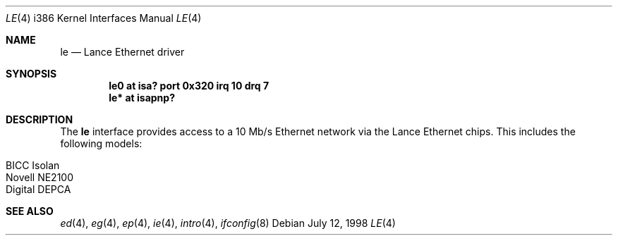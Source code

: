 .\"	$OpenBSD: le.4,v 1.5 2000/07/05 13:46:52 aaron Exp $
.\"
.\" Copyright (c) 1994 James A. Jegers
.\" All rights reserved.
.\"
.\" Redistribution and use in source and binary forms, with or without
.\" modification, are permitted provided that the following conditions
.\" are met:
.\" 1. Redistributions of source code must retain the above copyright
.\"    notice, this list of conditions and the following disclaimer.
.\" 2. The name of the author may not be used to endorse or promote products
.\"    derived from this software without specific prior written permission
.\"
.\" THIS SOFTWARE IS PROVIDED BY THE AUTHOR ``AS IS'' AND ANY EXPRESS OR
.\" IMPLIED WARRANTIES, INCLUDING, BUT NOT LIMITED TO, THE IMPLIED WARRANTIES
.\" OF MERCHANTABILITY AND FITNESS FOR A PARTICULAR PURPOSE ARE DISCLAIMED.
.\" IN NO EVENT SHALL THE AUTHOR BE LIABLE FOR ANY DIRECT, INDIRECT,
.\" INCIDENTAL, SPECIAL, EXEMPLARY, OR CONSEQUENTIAL DAMAGES (INCLUDING, BUT
.\" NOT LIMITED TO, PROCUREMENT OF SUBSTITUTE GOODS OR SERVICES; LOSS OF USE,
.\" DATA, OR PROFITS; OR BUSINESS INTERRUPTION) HOWEVER CAUSED AND ON ANY
.\" THEORY OF LIABILITY, WHETHER IN CONTRACT, STRICT LIABILITY, OR TORT
.\" (INCLUDING NEGLIGENCE OR OTHERWISE) ARISING IN ANY WAY OUT OF THE USE OF
.\" THIS SOFTWARE, EVEN IF ADVISED OF THE POSSIBILITY OF SUCH DAMAGE.
.\"
.Dd July 12, 1998
.Dt LE 4 i386
.Os
.Sh NAME
.Nm le
.Nd Lance Ethernet driver
.Sh SYNOPSIS
.Cd "le0 at isa? port 0x320 irq 10 drq 7"
.Cd "le* at isapnp?"
.Sh DESCRIPTION
The
.Nm
interface provides access to a 10 Mb/s Ethernet network via the
Lance Ethernet chips.
This includes the following models:
.Pp
.Bl -tag -width -offset indent -compact
.It BICC Isolan
.It Novell NE2100
.It Digital DEPCA
.El
.Sh SEE ALSO
.Xr ed 4 ,
.Xr eg 4 ,
.Xr ep 4 ,
.Xr ie 4 ,
.Xr intro 4 ,
.Xr ifconfig 8
